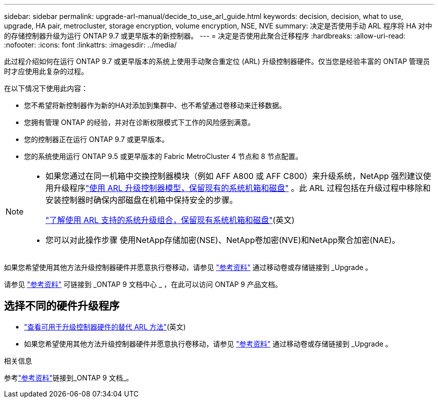 ---
sidebar: sidebar 
permalink: upgrade-arl-manual/decide_to_use_arl_guide.html 
keywords: decision, decision, what to use, upgrade, HA pair, metrocluster, storage encryption, volume encryption, NSE, NVE 
summary: 决定是否使用手动 ARL 程序将 HA 对中的存储控制器升级为运行 ONTAP 9.7 或更早版本的新控制器。 
---
= 决定是否使用此聚合迁移程序
:hardbreaks:
:allow-uri-read: 
:nofooter: 
:icons: font
:linkattrs: 
:imagesdir: ../media/


[role="lead"]
此过程介绍如何在运行 ONTAP 9.7 或更早版本的系统上使用手动聚合重定位 (ARL) 升级控制器硬件。仅当您是经验丰富的 ONTAP 管理员时才应使用此复杂的过程。

在以下情况下使用此内容：

* 您不希望将新控制器作为新的HA对添加到集群中、也不希望通过卷移动来迁移数据。
* 您拥有管理 ONTAP 的经验，并对在诊断权限模式下工作的风险感到满意。
* 您的控制器正在运行 ONTAP 9.7 或更早版本。
* 您的系统使用运行 ONTAP 9.5 或更早版本的 Fabric MetroCluster 4 节点和 8 节点配置。


[NOTE]
====
* 如果您通过在同一机箱中交换控制器模块（例如 AFF A800 或 AFF C800）来升级系统，NetApp 强烈建议使用升级程序link:../upgrade-arl-auto-affa900/index.html["使用 ARL 升级控制器模型，保留现有的系统机箱和磁盘"] 。此 ARL 过程包括在升级过程中移除和安装控制器时确保内部磁盘在机箱中保持安全的步骤。
+
link:../upgrade-arl-auto-affa900/decide_to_use_the_aggregate_relocation_guide.html#supported-systems-in-chassis["了解使用 ARL 支持的系统升级组合，保留现有系统机箱和磁盘"](英文)

* 您可以对此操作步骤 使用NetApp存储加密(NSE)、NetApp卷加密(NVE)和NetApp聚合加密(NAE)。


====
如果您希望使用其他方法升级控制器硬件并愿意执行卷移动，请参见 link:other_references.html["参考资料"] 通过移动卷或存储链接到 _Upgrade 。

请参见 link:other_references.html["参考资料"] 可链接到 _ONTAP 9 文档中心 _ ，在此可以访问 ONTAP 9 产品文档。



== 选择不同的硬件升级程序

* link:../upgrade-arl/index.html["查看可用于升级控制器硬件的替代 ARL 方法"](英文)
* 如果您希望使用其他方法升级控制器硬件并愿意执行卷移动，请参见 link:other_references.html["参考资料"] 通过移动卷或存储链接到 _Upgrade 。


.相关信息
参考link:other_references.html["参考资料"]链接到_ONTAP 9 文档_。
